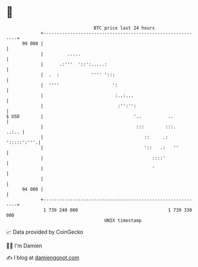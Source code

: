 * 👋

#+begin_example
                                    BTC price last 24 hours                    
                +------------------------------------------------------------+ 
         99 000 |                                                            | 
                |         .....                                              | 
                |      .:'''  '::':.....:                                    | 
                |  .  :            '''' ':::                                 | 
                |  ''''                    ':                                | 
                |                           :..:...                          | 
                |                            :'':'':                         | 
   $ USD        |                                  '..          ..           | 
                |                                   :::        :::.    ..:.. | 
                |                                      ::     .: ':::::':'''.| 
                |                                      '::   .:   ''         | 
                |                                         ::::'              | 
                |                                         '                  | 
                |                                                            | 
         94 000 |                                                            | 
                +------------------------------------------------------------+ 
                 1 739 240 000                                  1 739 330 000  
                                        UNIX timestamp                         
#+end_example
📈 Data provided by CoinGecko

🧑‍💻 I'm Damien

✍️ I blog at [[https://www.damiengonot.com][damiengonot.com]]
